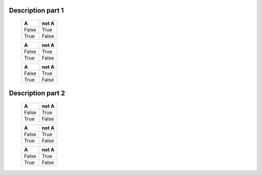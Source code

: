 Description part 1
==================

   =====  =====
     A    not A
   =====  =====
   False  True
   True   False
   =====  =====

   =====  =====
     A    not A
   =====  =====
   False  True
   True   False
   =====  =====

   =====  =====
     A    not A
   =====  =====
   False  True
   True   False
   =====  =====

Description part 2
==================

   =====  =====
     A    not A
   =====  =====
   False  True
   True   False
   =====  =====

   =====  =====
     A    not A
   =====  =====
   False  True
   True   False
   =====  =====

   =====  =====
     A    not A
   =====  =====
   False  True
   True   False
   =====  =====
